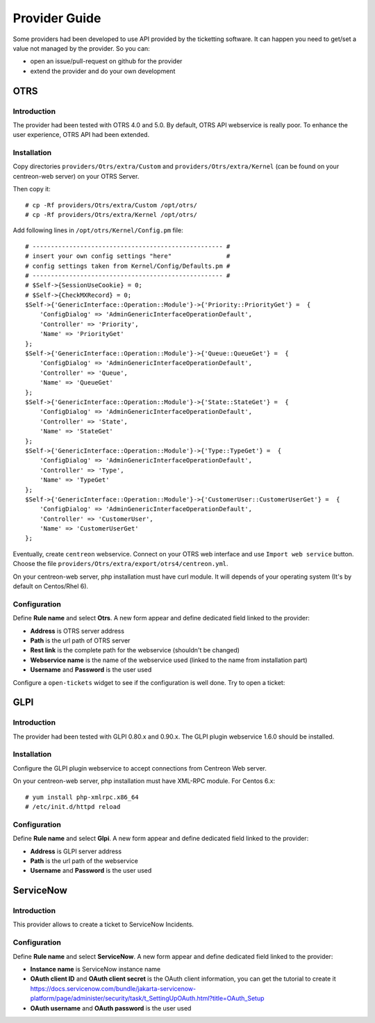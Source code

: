 Provider Guide
##############

Some providers had been developed to use API provided by the ticketting software.
It can happen you need to get/set a value not managed by the provider. So you can:

* open an issue/pull-request on github for the provider
* extend the provider and do your own development

OTRS
----

Introduction
~~~~~~~~~~~~

The provider had been tested with OTRS 4.0 and 5.0. By default, OTRS API webservice is really poor.
To enhance the user experience, OTRS API had been extended.

Installation
~~~~~~~~~~~~

Copy directories ``providers/Otrs/extra/Custom`` and ``providers/Otrs/extra/Kernel``
(can be found on your centreon-web server) on your OTRS Server.

Then copy it:
::

    # cp -Rf providers/Otrs/extra/Custom /opt/otrs/
    # cp -Rf providers/Otrs/extra/Kernel /opt/otrs/

Add following lines in ``/opt/otrs/Kernel/Config.pm`` file:
::

    # ---------------------------------------------------- #
    # insert your own config settings "here"               #
    # config settings taken from Kernel/Config/Defaults.pm #
    # ---------------------------------------------------- #
    # $Self->{SessionUseCookie} = 0;
    # $Self->{CheckMXRecord} = 0;
    $Self->{'GenericInterface::Operation::Module'}->{'Priority::PriorityGet'} =  {
        'ConfigDialog' => 'AdminGenericInterfaceOperationDefault',
        'Controller' => 'Priority',
        'Name' => 'PriorityGet'
    };
    $Self->{'GenericInterface::Operation::Module'}->{'Queue::QueueGet'} =  {
        'ConfigDialog' => 'AdminGenericInterfaceOperationDefault',
        'Controller' => 'Queue',
        'Name' => 'QueueGet'
    };
    $Self->{'GenericInterface::Operation::Module'}->{'State::StateGet'} =  {
        'ConfigDialog' => 'AdminGenericInterfaceOperationDefault',
        'Controller' => 'State',
        'Name' => 'StateGet'
    };
    $Self->{'GenericInterface::Operation::Module'}->{'Type::TypeGet'} =  {
        'ConfigDialog' => 'AdminGenericInterfaceOperationDefault',
        'Controller' => 'Type',
        'Name' => 'TypeGet'
    };
    $Self->{'GenericInterface::Operation::Module'}->{'CustomerUser::CustomerUserGet'} =  {
        'ConfigDialog' => 'AdminGenericInterfaceOperationDefault',
        'Controller' => 'CustomerUser',
        'Name' => 'CustomerUserGet'
    };

Eventually, create ``centreon`` webservice. Connect on your OTRS web interface and
use ``Import web service`` button. Choose the file ``providers/Otrs/extra/export/otrs4/centreon.yml``.

On your centreon-web server, php installation must have curl module.
It will depends of your operating system (It's by default on Centos/Rhel 6).

Configuration
~~~~~~~~~~~~~

Define **Rule name** and select **Otrs**.
A new form appear and define dedicated field linked to the provider:

* **Address** is OTRS server address
* **Path** is the url path of OTRS server
* **Rest link** is the complete path for the webservice (shouldn't be changed)
* **Webservice name** is the name of the webservice used (linked to the name from installation part)
* **Username** and **Password** is the user used

.. image:: /_static/provider_guide/otrs/configure.png
    :align: center

Configure a ``open-tickets`` widget to see if the configuration is well done. Try to open a ticket:

.. image:: /_static/provider_guide/otrs/widget.png
    :align: center

GLPI
----

Introduction
~~~~~~~~~~~~

The provider had been tested with GLPI 0.80.x and 0.90.x. The GLPI plugin webservice 1.6.0 should be installed.

Installation
~~~~~~~~~~~~

Configure the GLPI plugin webservice to accept connections from Centreon Web server.

On your centreon-web server, php installation must have XML-RPC module.
For Centos 6.x:
::

    # yum install php-xmlrpc.x86_64
    # /etc/init.d/httpd reload

Configuration
~~~~~~~~~~~~~

Define **Rule name** and select **Glpi**.
A new form appear and define dedicated field linked to the provider:

* **Address** is GLPI server address
* **Path** is the url path of the webservice
* **Username** and **Password** is the user used

.. image:: /_static/provider_guide/glpi/configure.png
    :align: center


ServiceNow
----------

Introduction
~~~~~~~~~~~~

This provider allows to create a ticket to ServiceNow Incidents.

Configuration
~~~~~~~~~~~~~

Define **Rule name** and select **ServiceNow**.
A new form appear and define dedicated field linked to the provider:

* **Instance name** is ServiceNow instance name
* **OAuth client ID** and **OAuth client secret** is the OAuth client information, you can get the tutorial to create it https://docs.servicenow.com/bundle/jakarta-servicenow-platform/page/administer/security/task/t_SettingUpOAuth.html?title=OAuth_Setup
* **OAuth username** and **OAuth password** is the user used

.. image:: /_static/provider_guide/servicenow/configure.png
    :align: center
